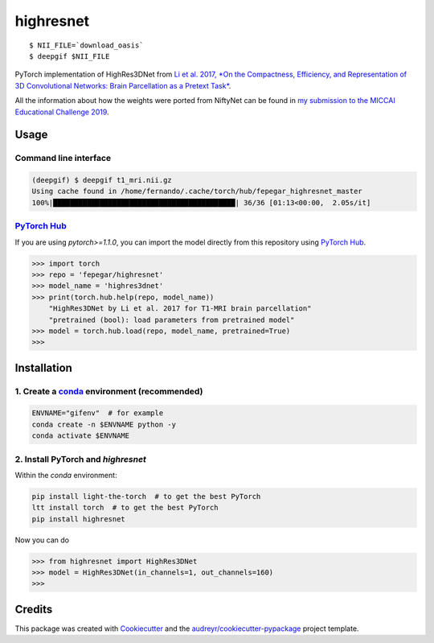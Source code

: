 ==========
highresnet
==========


.. image:: https://img.shields.io/pypi/v/highresnet.svg
        :target: https://pypi.python.org/pypi/highresnet

.. image:: https://img.shields.io/travis/fepegar/highresnet.svg
        :target: https://travis-ci.org/fepegar/highresnet

.. image:: https://zenodo.org/badge/DOI/10.5281/zenodo.3349989.svg
   :target: https://doi.org/10.5281/zenodo.3349989

.. image:: https://readthedocs.org/projects/highresnet/badge/?version=latest
        :target: https://highresnet.readthedocs.io/en/latest/?badge=latest
        :alt: Documentation Status

.. image:: https://pyup.io/repos/github/fepegar/highresnet/shield.svg
     :target: https://pyup.io/repos/github/fepegar/highresnet/
     :alt: Updates

::

   $ NII_FILE=`download_oasis`
   $ deepgif $NII_FILE


.. image:: https://raw.githubusercontent.com/fepegar/highresnet/master/images/slicer_screenshot.png
     :alt: 3D Slicer screenshot

PyTorch implementation of HighRes3DNet from `Li et al. 2017,
*On the Compactness, Efficiency, and Representation of
3D Convolutional Networks: Brain Parcellation as a
Pretext Task* <https://arxiv.org/pdf/1707.01992.pdf>`_.

All the information about how the weights were ported from NiftyNet can be found
in `my submission to the MICCAI Educational Challenge
2019 <https://nbviewer.jupyter.org/github/fepegar/miccai-educational-challenge-2019/blob/master/Combining_the_power_of_PyTorch_and_NiftyNet.ipynb?flush_cache=true>`_.


Usage
-----

Command line interface
^^^^^^^^^^^^^^^^^^^^^^

.. code-block:: shell

   (deepgif) $ deepgif t1_mri.nii.gz
   Using cache found in /home/fernando/.cache/torch/hub/fepegar_highresnet_master
   100%|███████████████████████████████████████████| 36/36 [01:13<00:00,  2.05s/it]


`PyTorch Hub <https://pytorch.org/hub>`_
^^^^^^^^^^^^^^^^^^^^^^^^^^^^^^^^^^^^^^^^

If you are using `pytorch>=1.1.0`, you can import the model
directly from this repository using
`PyTorch Hub <https://pytorch.org/hub>`_.

.. code-block:: python

   >>> import torch
   >>> repo = 'fepegar/highresnet'
   >>> model_name = 'highres3dnet'
   >>> print(torch.hub.help(repo, model_name))
       "HighRes3DNet by Li et al. 2017 for T1-MRI brain parcellation"
       "pretrained (bool): load parameters from pretrained model"
   >>> model = torch.hub.load(repo, model_name, pretrained=True)
   >>>

Installation
------------

1. Create a `conda <https://docs.conda.io/en/latest/>`_ environment (recommended)
^^^^^^^^^^^^^^^^^^^^^^^^^^^^^^^^^^^^^^^^^^^^^^^^^^^^^^^^^^^^^^^^^^^^^^^^^^^^^^^^^

.. code-block:: shell

   ENVNAME="gifenv"  # for example
   conda create -n $ENVNAME python -y
   conda activate $ENVNAME

2. Install PyTorch and `highresnet`
^^^^^^^^^^^^^^^^^^^^^^^^^^^^^^^^^^^

Within the `conda` environment:

.. code-block:: shell

   pip install light-the-torch  # to get the best PyTorch
   ltt install torch  # to get the best PyTorch
   pip install highresnet

Now you can do

.. code-block:: python

   >>> from highresnet import HighRes3DNet
   >>> model = HighRes3DNet(in_channels=1, out_channels=160)
   >>>

Credits
-------

This package was created with Cookiecutter_ and the `audreyr/cookiecutter-pypackage`_ project template.

.. _Cookiecutter: https://github.com/audreyr/cookiecutter
.. _`audreyr/cookiecutter-pypackage`: https://github.com/audreyr/cookiecutter-pypackage
